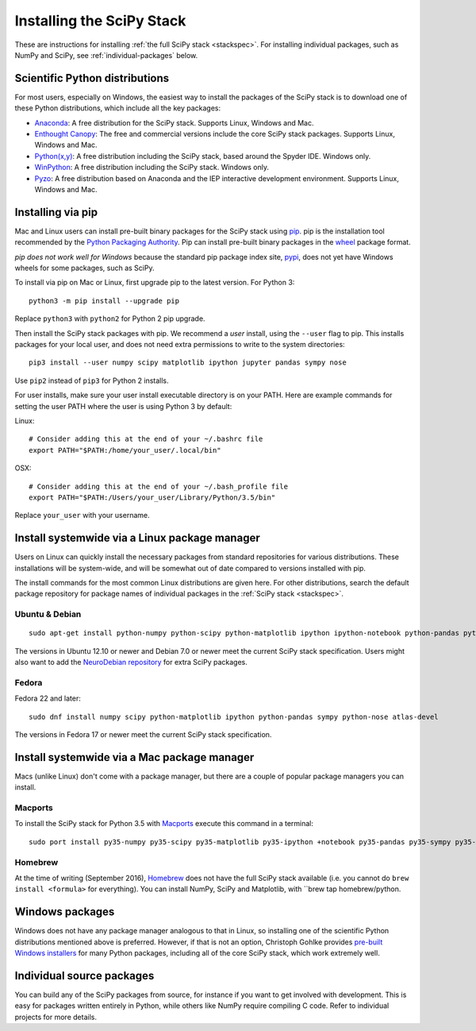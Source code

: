 ==========================
Installing the SciPy Stack
==========================

These are instructions for installing :ref:`the full SciPy stack
<stackspec>`.  For installing individual packages, such as NumPy and
SciPy, see :ref:`individual-packages` below.

Scientific Python distributions
-------------------------------

For most users, especially on Windows, the easiest way to install the packages
of the SciPy stack is to download one of these Python distributions, which
include all the key packages:

* `Anaconda <https://www.continuum.io/downloads>`_: A free distribution
  for the SciPy stack.  Supports Linux, Windows and Mac.
* `Enthought Canopy <https://www.enthought.com/products/canopy/>`_: The free and
  commercial versions include the core SciPy stack packages.
  Supports Linux, Windows and Mac.
* `Python(x,y) <http://python-xy.github.io/>`_: A free distribution
  including the SciPy stack, based around the Spyder IDE.  Windows only.
* `WinPython <http://winpython.github.io>`_: A free distribution
  including the SciPy stack.  Windows only.
* `Pyzo <http://www.pyzo.org/>`_: A free distribution based on Anaconda and the
  IEP interactive development environment.  Supports Linux, Windows and Mac.

Installing via pip
------------------

Mac and Linux users can install pre-built binary packages for the SciPy stack
using `pip <https://pip.pypa.io/en/stable>`_.  pip is the installation tool
recommended by the `Python Packaging Authority <https://www.pypa.io>`_. Pip
can install pre-built binary packages in the `wheel
<http://wheel.readthedocs.io>`_ package format.

*pip does not work well for Windows* because the standard pip package index
site, `pypi <https://pypi.python.org/pypi>`_, does not yet have Windows wheels
for some packages, such as SciPy.

To install via pip on Mac or Linux, first upgrade pip to the latest version.
For Python 3::

    python3 -m pip install --upgrade pip

Replace ``python3`` with ``python2`` for Python 2 pip upgrade.

Then install the SciPy stack packages with pip.  We recommend a *user*
install, using the ``--user`` flag to pip.  This installs packages for your
local user, and does not need extra permissions to write to the system
directories::

    pip3 install --user numpy scipy matplotlib ipython jupyter pandas sympy nose

Use ``pip2`` instead of ``pip3`` for Python 2 installs.

For user installs, make sure your user install executable directory is on your
PATH.  Here are example commands for setting the user PATH where the user is
using Python 3 by default:

Linux::

    # Consider adding this at the end of your ~/.bashrc file
    export PATH="$PATH:/home/your_user/.local/bin"

OSX::

    # Consider adding this at the end of your ~/.bash_profile file
    export PATH="$PATH:/Users/your_user/Library/Python/3.5/bin"

Replace ``your_user`` with your username.

Install systemwide via a Linux package manager
----------------------------------------------

Users on Linux can quickly install the necessary packages from standard
repositories for various distributions.  These installations will be
system-wide, and will be somewhat out of date compared to versions installed
with pip.

The install commands for the most common Linux distributions are given here.
For other distributions, search the default package repository for package
names of individual packages in the :ref:`SciPy stack <stackspec>`.

Ubuntu & Debian
~~~~~~~~~~~~~~~

::

    sudo apt-get install python-numpy python-scipy python-matplotlib ipython ipython-notebook python-pandas python-sympy python-nose

The versions in Ubuntu 12.10 or newer and Debian 7.0 or newer meet the current
SciPy stack specification. Users might also want to add the `NeuroDebian
repository <http://neuro.debian.net/>`_ for extra SciPy packages.

Fedora
~~~~~~

Fedora 22 and later::

    sudo dnf install numpy scipy python-matplotlib ipython python-pandas sympy python-nose atlas-devel

The versions in Fedora 17 or newer meet the current SciPy stack specification.


Install systemwide via a Mac package manager
----------------------------------------------

Macs (unlike Linux) don't come with a package manager, but there are a couple
of popular package managers you can install.

Macports
~~~~~~~~

To install the SciPy stack for Python 3.5 with `Macports
<http://www.macports.org>`_ execute this command in a terminal::

    sudo port install py35-numpy py35-scipy py35-matplotlib py35-ipython +notebook py35-pandas py35-sympy py35-nose

Homebrew
~~~~~~~~

At the time of writing (September 2016), `Homebrew <http://brew.sh/>`_ does
not have the full SciPy stack available (i.e. you cannot do ``brew install
<formula>`` for everything).  You can install NumPy, SciPy and Matplotlib,
with ``brew tap homebrew/python.

.. _individual-packages:

Windows packages
----------------

Windows does not have any package manager analogous to that in Linux, so installing
one of the scientific Python distributions mentioned above is preferred. However, if
that is not an option, Christoph Gohlke provides `pre-built Windows installers <http://www.lfd.uci.edu/~gohlke/pythonlibs/>`_
for many Python packages, including all of the core SciPy stack, which work extremely well.

Individual source packages
--------------------------

You can build any of the SciPy packages from source, for instance if you
want to get involved with development. This is easy for packages written
entirely in Python, while others like NumPy require compiling C code. Refer to
individual projects for more details.

